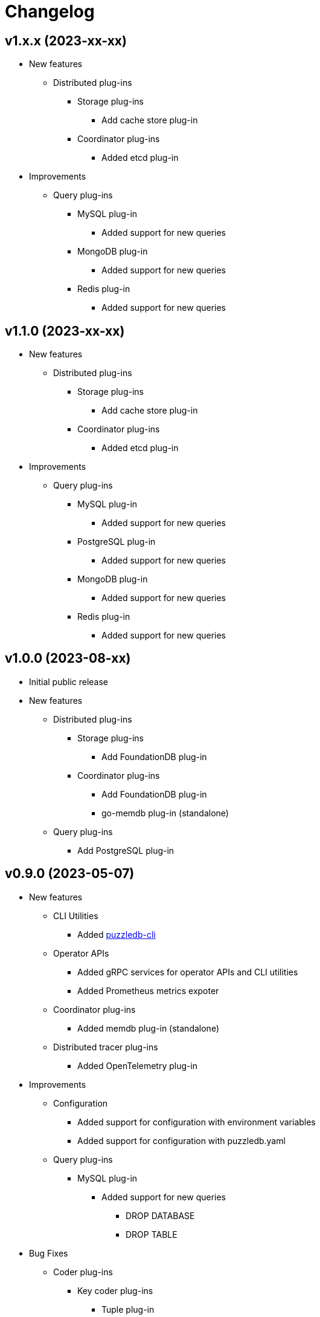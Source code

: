 # Changelog

## v1.x.x (2023-xx-xx)
* New features
** Distributed plug-ins
*** Storage plug-ins
**** Add cache store plug-in
*** Coordinator plug-ins
**** Added etcd plug-in
* Improvements
** Query plug-ins
*** MySQL plug-in
**** Added support for new queries
*** MongoDB plug-in
**** Added support for new queries
*** Redis plug-in
**** Added support for new queries

## v1.1.0 (2023-xx-xx)
* New features
** Distributed plug-ins
*** Storage plug-ins
**** Add cache store plug-in
*** Coordinator plug-ins
**** Added etcd plug-in
* Improvements
** Query plug-ins
*** MySQL plug-in
**** Added support for new queries
*** PostgreSQL plug-in
**** Added support for new queries
*** MongoDB plug-in
**** Added support for new queries
*** Redis plug-in
**** Added support for new queries

## v1.0.0 (2023-08-xx)
* Initial public release
* New features
** Distributed plug-ins
*** Storage plug-ins
**** Add FoundationDB plug-in
*** Coordinator plug-ins
**** Add FoundationDB plug-in
**** go-memdb plug-in (standalone)
** Query plug-ins
*** Add PostgreSQL plug-in

## v0.9.0 (2023-05-07)
* New features
** CLI Utilities
*** Added link:doc/cmd/cli/puzzledb-cli.md[puzzledb-cli]
** Operator APIs
*** Added gRPC services for operator APIs and CLI utilities
*** Added Prometheus metrics expoter
** Coordinator plug-ins
*** Added memdb plug-in (standalone)
** Distributed tracer plug-ins
*** Added OpenTelemetry plug-in
* Improvements
** Configuration
*** Added support for configuration with environment variables
*** Added support for configuration with puzzledb.yaml
** Query plug-ins
*** MySQL plug-in
**** Added support for new queries
***** DROP DATABASE
***** DROP TABLE 
* Bug Fixes
** Coder plug-ins
*** Key coder plug-ins
**** Tuple plug-in
***** Fix encoder not to panic on Ubuntu 20.04

## v0.8.0 (2023-04-10)
* Initial public technology preview release
* New Features
** Coderr plug-ins
*** Key coder plug-ins
**** Tuple plug-in
*** Document coder plug-ins
**** CBOR plug-in
** Store plug-ins
*** go-memdb plug-in (standalone)
** Query plug-ins
*** MySQL plug-in
*** MongoDB plug-in
*** Redis plug-in
